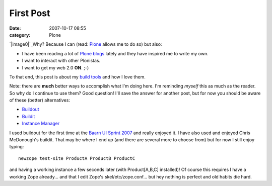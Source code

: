 First Post
##########
:date: 2007-10-17 08:55
:category: Plone

.. raw:: html

   <div class="plain">

.. raw:: html

   </p>

`|image0|`_\ Why? Because I can (read: `Plone`_ allows me to do so) but
also:

-  I have been reading a lot of `Plone blogs`_ lately and they have
   inspired me to write my own.
-  I want to interact with other Plonistas.
-  I want to get my web 2.0 **ON**. ;-)

To that end, this post is about my `build tools`_ and how I love them.

.. raw:: html

   </p>

Note: there are **much** better ways to accomplish what I'm doing here.
I'm reminding *myself* this as much as the reader. So why do I continue
to use them? Good question! I'll save the answer for another post, but
for now you should be aware of these (better) alternatives:

-  `Buildout`_

-  `Buildit`_

-  `Instance Manager`_

I used buildout for the first time at the `Baarn UI Sprint 2007`_ and
really enjoyed it. I have also used and enjoyed Chris McDonough's
buildit. That may be where I end up (and there are several more to
choose from) but for now I still enjoy typing:

::

    newzope test-site ProductA ProductB ProductC

and having a working instance a few seconds later (with Product[A,B,C]
installed)! Of course this requires I have a working Zope already... and
that I edit Zope's skel/etc/zope.conf... but hey nothing is perfect and
old habits die hard.

.. raw:: html

   </p>

.. raw:: html

   <p>

.. raw:: html

   </div>

.. raw:: html

   </p>

.. _|image1|: http://aclark4life.files.wordpress.com/2007/10/look-at-me.jpg
.. _Plone: http://plone.org/
.. _Plone blogs: http://planet.plone.org/
.. _build tools: http://svn.plone.org/svn/collective/newzope
.. _Buildout: http://dev.plone.org/plone/browser/ploneout/trunk/README.txt
.. _Buildit: http://agendaless.com/Members/chrism/software/buildit
.. _Instance Manager: http://plone.org/products/instancemanager
.. _Baarn UI Sprint 2007: http://plone.org/events/sprints/baarn-ui-sprint-2007/

.. |image0| image:: http://aclark4life.files.wordpress.com/2007/10/look-at-me.jpg
.. |image1| image:: http://aclark4life.files.wordpress.com/2007/10/look-at-me.jpg
